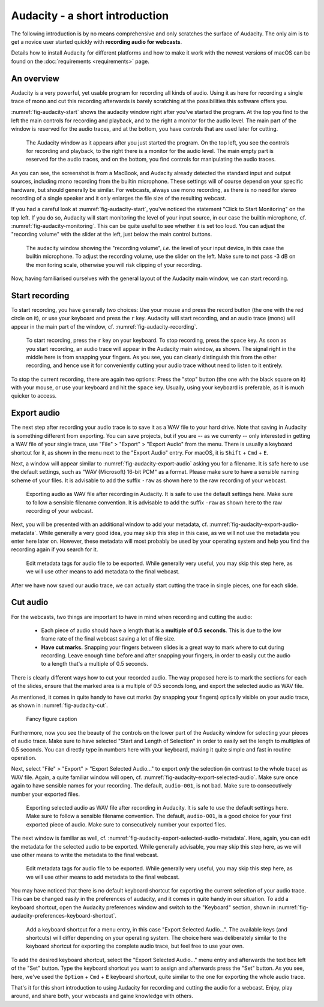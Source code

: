 Audacity - a short introduction
###############################

The following introduction is by no means comprehensive and only scratches the surface of Audacity. The only aim is to get a novice user started quickly with **recording audio for webcasts**.

Details how to install Audacity for different platforms and how to make it work with the newest versions of macOS can be found on the :doc:`requirements <requirements>` page.


An overview
===========

Audacity is a very powerful, yet usable program for recording all kinds of audio. Using it as here for recording a single trace of mono and cut this recording afterwards is barely scratching at the possibilities this software offers you.

:numref:`fig-audacity-start` shows the audacity window right after you've started the program. At the top you find to the left the main controls for recording and playback, and to the right a monitor for the audio level. The main part of the window is reserved for the audio traces, and at the bottom, you have controls that are used later for cutting.

.. _fig-audacity-start:

.. figure:: ./images/audacity-start.*
   :width: 100%
   
   The Audacity window as it appears after you just started the program. On the top left, you see the controls for recording and playback, to the right there is a monitor for the audio level. The main empty part is reserved for the audio traces, and on the bottom, you find controls for manipulating the audio traces.


As you can see, the screenshot is from a MacBook, and Audacity already detected the standard input and output sources, including mono recording from the builtin microphone. These settings will of course depend on your specific hardware, but should generally be similar. For webcasts, always use mono recording, as there is no need for stereo recording of a single speaker and it only enlarges the file size of the resulting webcast.

If you had a careful look at :numref:`fig-audacity-start`, you've noticed the statement "Click to Start Monitoring" on the top left. If you do so, Audacity will start monitoring the level of your input source, in our case the builtin microphone, cf. :numref:`fig-audacity-monitoring`. This can be quite useful to see whether it is set too loud. You can adjust the "recording volume" with the slider at the left, just below the main control buttons.


.. _fig-audacity-monitoring:

.. figure:: ./images/audacity-monitoring.*
   :width: 100%
   
   The audacity window showing the "recording volume", *i.e.* the level of your input device, in this case the builtin microphone. To adjust the recording volume, use the slider on the left. Make sure to not pass -3 dB on the monitoring scale, otherwise you will risk clipping of your recording.


Now, having familiarised ourselves with the general layout of the Audacity main window, we can start recording.


Start recording
===============

To start recording, you have generally two choices: Use your mouse and press the record button (the one with the red circle on it), or use your keyboard and press the ``r`` key. Audacity will start recording, and an audio trace (mono) will appear in the main part of the window, cf. :numref:`fig-audacity-recording`.


.. _fig-audacity-recording:

.. figure:: ./images/audacity-recording.*
   :width: 100%
   
   To start recording, press the ``r`` key on your keyboard. To stop recording, press the ``space`` key. As soon as you start recording, an audio trace will appear in the Audacity main window, as shown. The signal right in the middle here is from snapping your fingers. As you see, you can clearly distinguish this from the other recording, and hence use it for conveniently cutting your audio trace without need to listen to it entirely.


To stop the current recording, there are again two options: Press the "stop" button (the one with the black square on it) with your mouse, or use your keyboard and hit the ``space`` key. Usually, using your keyboard is preferable, as it is much quicker to access.


Export audio
============

The next step after recording your audio trace is to save it as a WAV file to your hard drive. Note that saving in Audacity is something different from exporting. You can save projects, but if you are -- as we currenty -- only interested in getting a WAV file of your single trace, use "File" > "Export" > "Export Audio" from the menu. There is usually a keyboard shortcut for it, as shown in the menu next to the "Export Audio" entry. For macOS, it is ``Shift`` + ``Cmd`` + ``E``.

Next, a window will appear similar to :numref:`fig-audacity-export-audio` asking you for a filename. It is safe here to use the default settings, such as "WAV (Microsoft) 16-bit PCM" as a format. Please make sure to have a sensible naming scheme of your files. It is advisable to add the suffix ``-raw`` as shown here to the raw recording of your webcast.


.. _fig-audacity-export-audio:

.. figure:: ./images/audacity-export-audio.*
   :width: 100%
   
   Exporting audio as WAV file after recording in Audacity. It is safe to use the default settings here. Make sure to follow a sensible filename convention. It is advisable to add the suffix ``-raw`` as shown here to the raw recording of your webcast.


Next, you will be presented with an additional window to add your metadata, cf. :numref:`fig-audacity-export-audio-metadata`. While generally a very good idea, you may skip this step in this case, as we will not use the metadata you enter here later on. However, these metadata will most probably be used by your operating system and help you find the recording again if you search for it.


.. _fig-audacity-export-audio-metadata:

.. figure:: ./images/audacity-export-audio-metadata.*
   :width: 100%
   
   Edit metadata tags for audio file to be exported. While generally very useful, you may skip this step here, as we will use other means to add metadata to the final webcast.


After we have now saved our audio trace, we can actually start cutting the trace in single pieces, one for each slide.


Cut audio
=========

For the webcasts, two things are important to have in mind when recording and cutting the audio:

  * Each piece of audio should have a length that is a **multiple of 0.5 seconds**. This is due to the low frame rate of the final webcast saving a lot of file size.
  * **Have cut marks.** Snapping your fingers between slides is a great way to mark where to cut during recording. Leave enough time before and after snapping your fingers, in order to easily cut the audio to a length that's a multiple of 0.5 seconds.


There is clearly different ways how to cut your recorded audio. The way proposed here is to mark the sections for each of the slides, ensure that the marked area is a multiple of 0.5 seconds long, and export the selected audio as WAV file.

As mentioned, it comes in quite handy to have cut marks (by snapping your fingers) optically visible on your audio trace, as shown in :numref:`fig-audacity-cut`.


.. _fig-audacity-cut:

.. figure:: ./images/audacity-cut-marked-section.*
   :width: 100%
   
   Fancy figure caption


Furthermore, now you see the beauty of the controls on the lower part of the Audacity window for selecting your pieces of audio trace. Make sure to have selected "Start and Length of Selection" in order to easily set the length to multiples of 0.5 seconds. You can directly type in numbers here with your keyboard, making it quite simple and fast in routine operation.

Next, select "File" > "Export" > "Export Selected Audio..." to export *only* the selection (in contrast to the whole trace) as WAV file. Again, a quite familiar window will open, cf. :numref:`fig-audacity-export-selected-audio`. Make sure once again to have sensible names for your recording. The default, ``audio-001``, is not bad. Make sure to consecutively number your exported files.


.. _fig-audacity-export-selected-audio:

.. figure:: ./images/audacity-export-selected-audio.*
   :width: 100%
   
   Exporting selected audio as WAV file after recording in Audacity. It is safe to use the default settings here. Make sure to follow a sensible filename convention. The default, ``audio-001``, is a good choice for your first exported piece of audio. Make sure to consecutively number your exported files.


The next window is familiar as well, cf. :numref:`fig-audacity-export-selected-audio-metadata`. Here, again, you can edit the metadata for the selected audio to be exported. While generally advisable, you may skip this step here, as we will use other means to write the metadata to the final webcast.


.. _fig-audacity-export-selected-audio-metadata:

.. figure:: ./images/audacity-export-selected-audio-metadata.*
   :width: 100%
   
   Edit metadata tags for audio file to be exported. While generally very useful, you may skip this step here, as we will use other means to add metadata to the final webcast.


You may have noticed that there is no default keyboard shortcut for exporting the current selection of your audio trace. This can be changed easily in the preferences of audacity, and it comes in quite handy in our situation. To add a keyboard shortcut, open the Audacity preferences window and switch to the "Keyboard" section, shown in :numref:`fig-audacity-preferences-keyboard-shortcut`.


.. _fig-audacity-preferences-keyboard-shortcut:

.. figure:: ./images/audacity-preferences-keyboard-shortcut.*
   :width: 100%
   
   Add a keyboard shortcut for a menu entry, in this case "Export Selected Audio...". The available keys (and shortcuts) will differ depending on your operating system. The choice here was deliberately similar to the keyboard shortcut for exporting the complete audio trace, but feel free to use your own.


To add the desired keyboard shortcut, select the "Export Selected Audio..." menu entry and afterwards the text box left of the "Set" button. Type the keyboard shortcut you want to assign and afterwards press the "Set" button. As you see, here, we've used the ``Option`` + ``Cmd`` + ``E`` keyboard shortcut, quite similar to the one for exporting the whole audio trace.


That's it for this short introduction to using Audacity for recording and cutting the audio for a webcast. Enjoy, play around, and share both, your webcasts and gaine knowledge with others.

